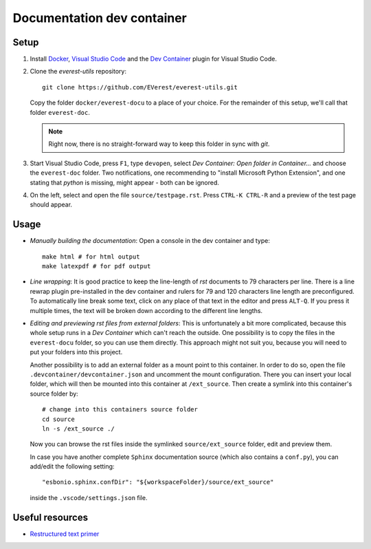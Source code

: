 Documentation dev container
===========================

Setup
-----

#. Install `Docker <https://www.docker.com/>`_, `Visual Studio Code
   <https://code.visualstudio.com>`_ and the `Dev Container
   <vscode:extension/ms-vscode-remote.remote-containers>`_ plugin for Visual
   Studio Code.

#.
  Clone the *everest-utils* repository::

    git clone https://github.com/EVerest/everest-utils.git

  Copy the folder ``docker/everest-docu`` to a place of your choice.  For the
  remainder of this setup, we'll call that folder ``everest-doc``.

  .. note::

    Right now, there is no straight-forward way to keep this folder in sync with
    `git`.

#. Start Visual Studio Code, press ``F1``, type ``devopen``, select `Dev
   Container: Open folder in Container...` and choose the ``everest-doc``
   folder.  Two notifications, one recommending to "install Microsoft Python
   Extension", and one stating that `python` is missing, might appear - both
   can be ignored.

#. On the left, select and open the file ``source/testpage.rst``. Press
   ``CTRL-K CTRL-R`` and a preview of the test page should appear.


Usage
-----

* `Manually building the documentation`: Open a console in the dev container
  and type::

    make html # for html output
    make latexpdf # for pdf output

* `Line wrapping`: It is good practice to keep the line-length of `rst`
  documents to 79 characters per line.  There is a line rewrap plugin
  pre-installed in the dev container and rulers for 79 and 120 characters line
  length are preconfigured.  To automatically line break some text, click on
  any place of that text in the editor and press ``ALT-Q``.  If you press it
  multiple times, the text will be broken down according to the different line
  lengths.

* `Editing and previewing rst files from external folders`: This is
  unfortunately a bit more complicated, because this whole setup runs in a `Dev
  Container` which can't reach the outside.  One possibility is to copy the
  files in the ``everest-docu`` folder, so you can use them directly.  This
  approach might not suit you, because you will need to put your folders into
  this project.

  Another possibility is to add an external folder as a mount point to this
  container.  In order to do so, open the file
  ``.devcontainer/devcontainer.json`` and uncomment the mount configuration.
  There you can insert your local folder, which will then be mounted into this
  container at ``/ext_source``.  Then create a symlink into this container's
  source folder by::

    # change into this containers source folder
    cd source
    ln -s /ext_source ./

  Now you can browse the rst files inside the symlinked ``source/ext_source``
  folder, edit and preview them.

  In case you have another complete ``Sphinx`` documentation source (which also
  contains a ``conf.py``), you can add/edit the following setting::

    "esbonio.sphinx.confDir": "${workspaceFolder}/source/ext_source"

  inside the ``.vscode/settings.json`` file.

Useful resources
-----------------

* `Restructured text primer <https://www.sphinx-doc.org/en/master/usage/restructuredtext/basics.html>`_
